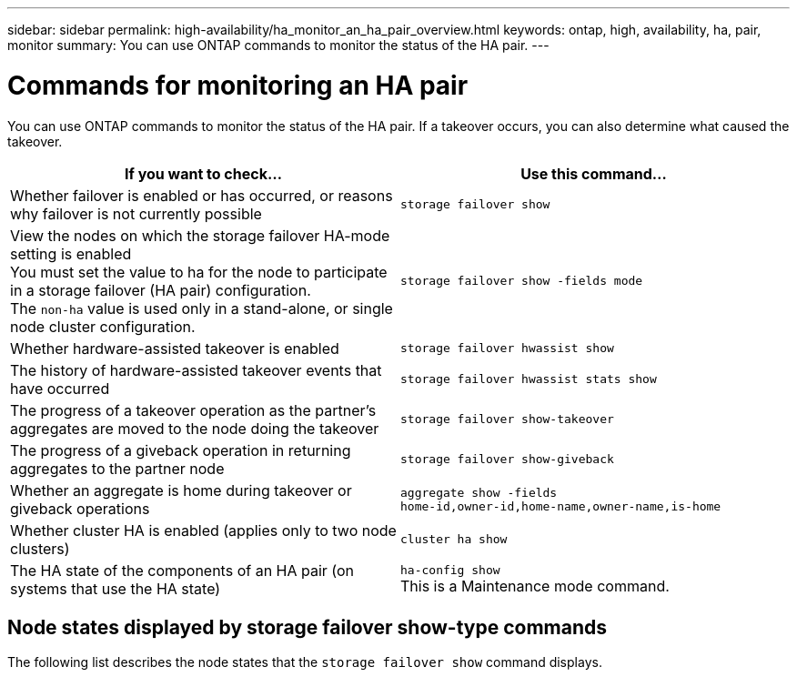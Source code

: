 ---
sidebar: sidebar
permalink: high-availability/ha_monitor_an_ha_pair_overview.html
keywords: ontap, high, availability, ha, pair, monitor
summary: You can use ONTAP commands to monitor the status of the HA pair.
---

= Commands for monitoring an HA pair
:hardbreaks:
:nofooter:
:icons: font
:linkattrs:
:imagesdir: ./media/

[.lead]
You can use ONTAP commands to monitor the status of the HA pair. If a takeover occurs, you  can also determine what caused the takeover.

[cols=2*,options="header"]
|===
|If you want to check... |Use this command...

a|Whether failover is enabled or has occurred, or reasons why failover is not currently possible
a|`storage failover show`
a|View the nodes on which the storage failover HA-mode setting is enabled
You must set the value to ha for the node to participate in a storage failover (HA pair) configuration.
The `non-ha` value is used only in a stand-alone, or single node cluster configuration.
a|`storage failover show -fields mode`
a|Whether hardware-assisted takeover is enabled
a|`storage failover hwassist show`
a|The history of hardware-assisted takeover events that have occurred
a|`storage failover hwassist stats show`
a|The progress of a takeover operation as the partner's aggregates are moved to the node doing the takeover
a|`storage failover show‑takeover`
a|The progress of a giveback operation in returning aggregates to the partner node
a|`storage failover show‑giveback`
a|Whether an aggregate is home during takeover or giveback operations
a|`aggregate show ‑fields home‑id,owner‑id,home‑name,owner‑name,is‑home`
a|Whether cluster HA is enabled (applies only to two node clusters)
a|`cluster ha show`
a|The HA state of the components of an HA pair (on systems that use the HA state)
a|`ha‑config show`
This is a Maintenance mode command.
|===

== Node states displayed by storage failover show-type commands

The following list describes the node states that the `storage failover show` command displays.


//
// This file was created with NDAC Version 2.0 (August 17, 2020)
//
// 2021-04-14 10:46:21.420422
//
